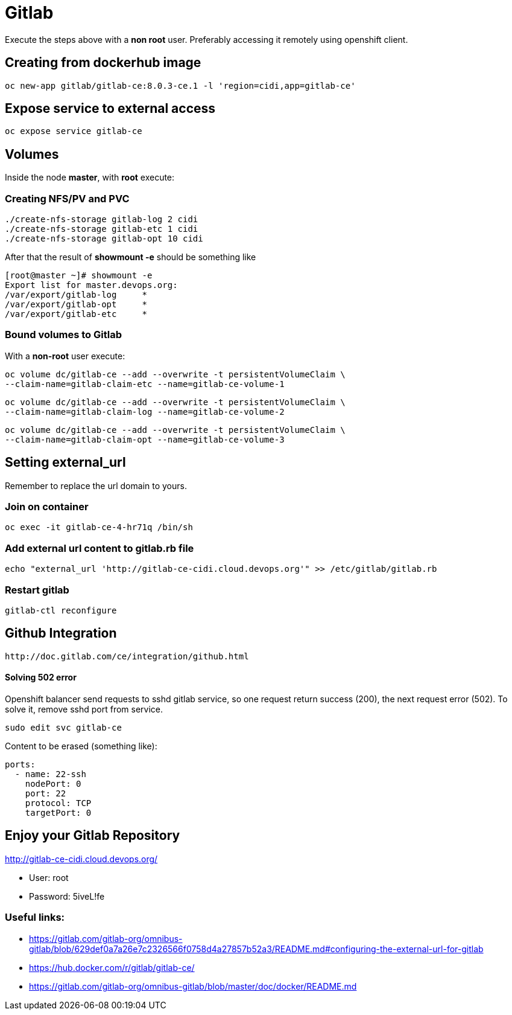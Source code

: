 = Gitlab

Execute the steps above with a *non root* user.
Preferably accessing it remotely using openshift client.

== Creating from dockerhub image
  oc new-app gitlab/gitlab-ce:8.0.3-ce.1 -l 'region=cidi,app=gitlab-ce'

== Expose service to external access
  oc expose service gitlab-ce
  
== Volumes

Inside the node *master*, with *root* execute:

=== Creating NFS/PV and PVC
  ./create-nfs-storage gitlab-log 2 cidi
  ./create-nfs-storage gitlab-etc 1 cidi
  ./create-nfs-storage gitlab-opt 10 cidi

After that the result of *showmount -e* should be something like

  [root@master ~]# showmount -e
  Export list for master.devops.org:
  /var/export/gitlab-log     *
  /var/export/gitlab-opt     *
  /var/export/gitlab-etc     *

=== Bound volumes to Gitlab
With a *non-root* user execute:

  oc volume dc/gitlab-ce --add --overwrite -t persistentVolumeClaim \
  --claim-name=gitlab-claim-etc --name=gitlab-ce-volume-1

  oc volume dc/gitlab-ce --add --overwrite -t persistentVolumeClaim \
  --claim-name=gitlab-claim-log --name=gitlab-ce-volume-2

  oc volume dc/gitlab-ce --add --overwrite -t persistentVolumeClaim \
  --claim-name=gitlab-claim-opt --name=gitlab-ce-volume-3

== Setting external_url
Remember to replace the url domain to yours.

=== Join on container

  oc exec -it gitlab-ce-4-hr71q /bin/sh

=== Add external url content to gitlab.rb file

  echo "external_url 'http://gitlab-ce-cidi.cloud.devops.org'" >> /etc/gitlab/gitlab.rb

=== Restart gitlab

  gitlab-ctl reconfigure

== Github Integration

  http://doc.gitlab.com/ce/integration/github.html

==== Solving 502 error

Openshift balancer send requests to sshd gitlab service,
so one request return success (200), the next request error (502).
To solve it, remove sshd port from service.

 sudo edit svc gitlab-ce

Content to be erased (something like):

  ports:
    - name: 22-ssh
      nodePort: 0
      port: 22
      protocol: TCP
      targetPort: 0

== Enjoy your Gitlab Repository

http://gitlab-ce-cidi.cloud.devops.org/

* User: root
* Password: 5iveL!fe

=== Useful links:

* https://gitlab.com/gitlab-org/omnibus-gitlab/blob/629def0a7a26e7c2326566f0758d4a27857b52a3/README.md#configuring-the-external-url-for-gitlab
* https://hub.docker.com/r/gitlab/gitlab-ce/
* https://gitlab.com/gitlab-org/omnibus-gitlab/blob/master/doc/docker/README.md
